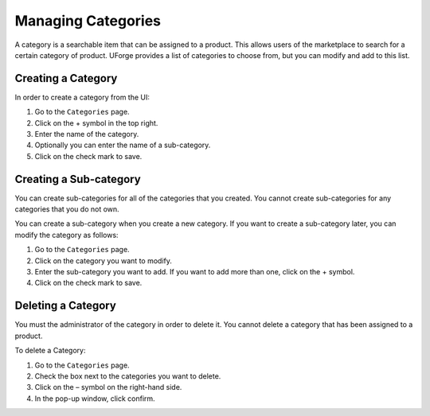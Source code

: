 .. Copyright (c) 2007-2016 UShareSoft, All rights reserved

.. _manage-categories:

Managing Categories
-------------------

A category is a searchable item that can be assigned to a product. This allows users of the marketplace to search for a certain category of product. UForge provides a list of categories to choose from, but you can modify and add to this list. 

Creating a Category
~~~~~~~~~~~~~~~~~~~

In order to create a category from the UI:

1. Go to the ``Categories`` page.
2. Click on the + symbol in the top right.
3. Enter the name of the category.
4. Optionally you can enter the name of a sub-category.
5. Click on the check mark to save.

Creating a Sub-category
~~~~~~~~~~~~~~~~~~~~~~~

You can create sub-categories for all of the categories that you created. You cannot create sub-categories for any categories that you do not own.

You can create a sub-category when you create a new category. If you want to create a sub-category later, you can modify the category as follows:

1. Go to the ``Categories`` page.
2. Click on the category you want to modify.
3. Enter the sub-category you want to add. If you want to add more than one, click on the + symbol.
4. Click on the check mark to save.

Deleting a Category
~~~~~~~~~~~~~~~~~~~

You must the administrator of the category in order to delete it.  You cannot delete a category that has been assigned to a product.

To delete a Category:

1. Go to the ``Categories`` page.
2. Check the box next to the categories you want to delete.
3. Click on the – symbol on the right-hand side.
4. In the pop-up window, click confirm.
